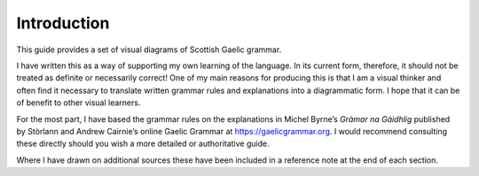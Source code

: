 ============
Introduction
============

This guide provides a set of visual diagrams of Scottish Gaelic grammar. 

I have written this as a way of supporting my own learning of the language. In its current form, therefore, it should not be treated as definite or necessarily correct! One of my main reasons for producing this is that I am a visual thinker and often find it necessary to translate written grammar rules and explanations into a diagrammatic form. I hope that it can be of benefit to other visual learners.

For the most part, I have based the grammar rules on the explanations in Michel Byrne’s *Gràmar na Gàidhlig* published by Stòrlann and Andrew Cairnie’s online Gaelic Grammar at https://gaelicgrammar.org. I would recommend consulting these directly should you wish a more detailed or authoritative guide.

Where I have drawn on additional sources these have been included in a reference note at the end of each section.



